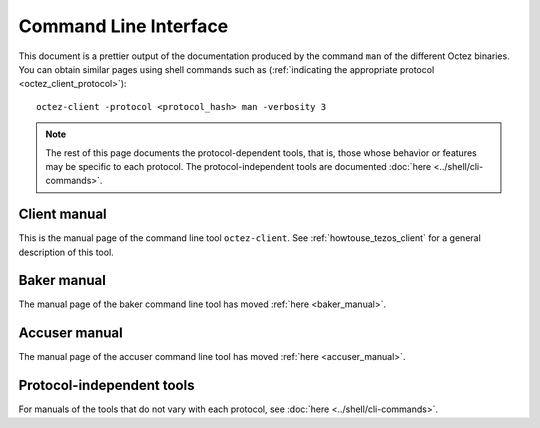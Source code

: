 **********************
Command Line Interface
**********************

This document is a prettier output of the documentation produced by
the command ``man`` of the different Octez binaries. You can obtain similar pages
using shell commands such as (:ref:`indicating the appropriate protocol <octez_client_protocol>`):

::

   octez-client -protocol <protocol_hash> man -verbosity 3

.. note::

	The rest of this page documents the protocol-dependent tools, that is, those whose behavior or features may be specific to each protocol.
	The protocol-independent tools are documented :doc:`here <../shell/cli-commands>`.


.. _client_manual_alpha:

Client manual
=============

This is the manual page of the command line tool ``octez-client``. See :ref:`howtouse_tezos_client` for a general description of this tool.

.. raw:: html
         :file: octez-client.html


Baker manual
============

The manual page of the baker command line tool has moved :ref:`here <baker_manual>`.


Accuser manual
==============

The manual page of the accuser command line tool has moved :ref:`here <accuser_manual>`.


Protocol-independent tools
==========================

For manuals of the tools that do not vary with each protocol, see :doc:`here <../shell/cli-commands>`.
